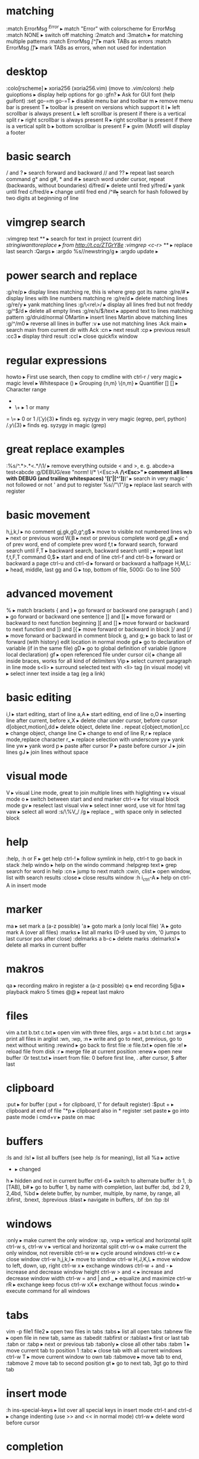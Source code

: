 * matching
:match ErrorMsg /^Error/                     ▸ match "Error" with colorscheme for ErrorMsg
:match NONE                                  ▸ switch off matching
:2match and :3match                          ▸ for matching multiple patterns
:match ErrorMsg /[^\t]\zs\t\+/               ▸ mark TABs as errors
:match ErrorMsg /[\t]/                       ▸ mark TABs as errors, when not used for indentation
* desktop
:colo[rscheme]                               ▸ xoria256 (xoria256.vim) (move to .vim/colors)
:help guioptions                             ▸ display help options for go
:gfn?                                        ▸ Ask for GUI font (help guifont)
:set go-=m go-=T                             ▸ disable menu bar and toolbar
    m                                        ▸ remove menu bar is present
    T                                        ▸ toolbar is present on versions which support it
    l                                        ▸ left scrollbar is always present
    L                                        ▸ left scrollbar is present if there is a vertical split
    r                                        ▸ right scrollbar is always present
    R                                        ▸ right scrollbar is present if there is a vertical split
    b                                        ▸ bottom scrollbar is present
    F                                        ▸ gvim (Motif) will display a footer
* basic search
/ and ?                                      ▸ search forward and backward
// and ??                                    ▸ repeat last search command
g* and g#, * and #                           ▸ search word under cursor, repeat (backwards, without boundaries)
d/fred/                                      ▸ delete until fred
y/fred/                                      ▸ yank until fred
c/fred/e                                     ▸ change until fred end
/^#\d\d                                      ▸ search for hash followed by two digits at beginning of line
* vimgrep search
:vimgrep text **                             ▸ search for text in project (current dir)
/stringiwanttoreplace                        ▸ from http://t.co/ZTGrY8e
:vimgrep /<c-r>// **                         ▸ replace last search
:Qargs                                       ▸
:argdo %s//newstring/g                       ▸
:argdo update                                ▸
* power search and replace
:g/re/p                                      ▸ display lines matching re, this is where grep got its name
:g/re/#                                      ▸ display lines with line numbers matching re
:g/re/d                                      ▸ delete matching lines
:g/re/y                                      ▸ yank matching lines
:g/\<re\>/                                   ▸ display all lines fred but not freddy
:g/^$/d                                      ▸ delete all empty lines
:g/re/s/$/text                               ▸ append text to lines matching pattern
:g/druid/normal OMartin                      ▸ insert lines Martin above matching lines
:g/^/m0                                      ▸ reverse all lines in buffer
:v                                           ▸ use not matching lines
:Ack main                                    ▸ search main from current dir with Ack
    :cn                                      ▸ next result
    :cp                                      ▸ previous result
    :cc3                                     ▸ display third result
    :ccl                                     ▸ close quickfix window
* regular expressions
howto                                        ▸ First use search, then copy to cmdline with ctrl-r /
    very    magic                            ▸ magic level
    \s      \s                               ▸ Whitespace
    ()      \(\)                             ▸ Grouping
    {n,m}   \{n,m}                           ▸ Quantifier
    []      []                               ▸ Character range
    *       *                                ▸ 0 or many
    +       \+                               ▸ 1 or many
    =       \=                               ▸ 0 or 1
/\v(.y){3}                                   ▸ finds eg. syzygy in very magic (egrep, perl, python)
/\(.y\)\{3}                                  ▸ finds eg. syzygy in magic (grep)
* great replace examples
:%s/^.*>\(.*\)<.*/\1/                        ▸ remove everything outside < and >, e. g. abcde>a test<abcde
:g/\s*DEBUG/exe "norm! I/* \<Esc>A */\<Esc>" ▸ comment all lines with DEBUG (and trailing whitespaces)
\v'(('\w|[^'])*)'                            ▸ search in very magic ' not followed or not ' and put to register
%s//"\1"/g                                   ▸ replace last search with register
* basic movement
h,j,k,l                                      ▸ no comment
gj,gk,g0,g^,g$                               ▸ move to visible not numbered lines
w,b                                          ▸ next or previous word
W,B                                          ▸ next or previous complete word
ge,gE                                        ▸ end of prev word, end of complete prev word
f,t                                          ▸ forward search, forward search until
F,T                                          ▸ backward search, backward search until
;                                            ▸ repeat last f,t,F,T command
0,$                                          ▸ start and end of line
ctrl-f and ctrl-b                            ▸ forward or backward a page
ctrl-u and ctrl-d                            ▸ forward or backward a halfpage
H,M,L:                                       ▸ head, middle, last
gg and G                                     ▸ top, bottom of file, 500G: Go to line 500
* advanced movement
%                                            ▸ match brackets
{ and }                                      ▸ go forward or backward one paragraph
( and )                                      ▸ go forward or backward one sentence
]] and [[                                    ▸ move forward or backward to next function beginning
][ and []                                    ▸ move forward or backward to next function end
]} and [{                                    ▸ move forward or backward in block
]/ and [/                                    ▸ move forward or backward in comment block
g, and g;                                    ▸ go back to last or forward (with history) edit location in normal mode
gd                                           ▸ go to declaration of variable (if in the same file)
gD                                           ▸ go to global definition of variable (ignore local declaration)
gf                                           ▸ open referenced file under cursor
ci(                                          ▸ change all inside braces, works for all kind of delimiters
Vip                                          ▸ select current paragraph in line mode
s<li>                                        ▸ surround selected text with <li> tag (in visual mode)
vit                                          ▸ select inner text inside a tag (eg a link)
* basic editing
i,I                                          ▸ start editing, start of line
a,A                                          ▸ start editing, end of line
o,O                                          ▸ inserting line after current, before
x,X                                          ▸ delete char under cursor, before cursor
d[object,motion],dd                          ▸ delete object, delete line . repeat
c[object,motion],cc                          ▸ change object, change line
C                                            ▸ change to end of line
R,r                                          ▸ replace mode,replace character
r_                                           ▸ replace selection with underscore
yy                                           ▸ yank line
yw                                           ▸ yank word
p                                            ▸ paste after cursor
P                                            ▸ paste before cursor
J                                            ▸ join lines
gJ                                           ▸ join lines without space
* visual mode
V                                            ▸ visual Line mode, great to join multiple lines with higlighting
v                                            ▸ visual mode
o                                            ▸ switch between start and end marker
ctrl-v                                       ▸ for visual block mode
gv                                           ▸ reselect last visual
viw                                          ▸ select inner word, use vit for html tag
vaw                                          ▸ select all word
:s/\%V_/ /g                                  ▸ replace _ with space only in selected block
* help
:help, :h or F                               ▸ get help
ctrl-!                                       ▸ follow symlink in help, ctrl-t to go back in stack
:help windo                                  ▸ help on the windo command
:helpgrep text                               ▸ grep search for word in help
:cn                                          ▸ jump to next match
:cwin, clist                                 ▸ open window, list with search results
:close                                       ▸ close results window
:h i_ctrl-A                                  ▸ help on ctrl-A in insert mode
* marker
ma                                           ▸ set mark a (a-z possible)
'a                                           ▸ goto mark a (only local file)
'A                                           ▸ goto mark A (over all files)
:marks                                       ▸ list all marks (0-9 used by vim, '0 jumps to last cursor pos after close)
:delmarks a b-c                              ▸ delete marks
:delmarks!                                   ▸ delete all marks in current buffer
* makros
qa                                           ▸ recording makro in register a (a-z possible)
q                                            ▸ end recording
5@a                                          ▸ playback makro 5 times
@@                                           ▸ repeat last makro
* files
vim a.txt b.txt c.txt                        ▸ open vim with three files, args = a.txt b.txt c.txt
:args                                        ▸ print all files in arglist
:wn, :wp, :n                                 ▸ write and go to next, previous, go to next without writing
:rewind                                      ▸ go back to first file
:e file.txt                                  ▸ open file
:e!                                          ▸ reload file from disk
:r                                           ▸ merge file at current position
:enew                                        ▸ open new buffer
:0r test.txt                                 ▸ insert from file: 0 before first line, . after cursor, $ after last
* clipboard
:put                                         ▸ for buffer (:put + for clipboard, \" for default register)
:$put +                                      ▸ clipboard at end of file
"*p                                          ▸ clipboard also in * register
:set paste                                   ▸ go into paste mode
i cmd+v                                      ▸ paste on mac
* buffers
:ls and :ls!                                 ▸ list all buffers (see help :ls for meaning), list all
    %a                                       ▸ active
    #                                        ▸ alternate
    +                                        ▸ changed
    h                                        ▸ hidden and not in current buffer
ctrl-6                                       ▸ switch to alternate buffer
:b 1, :b [TAB], b#                           ▸ go to buffer 1, by name with completion, last buffer
:bd, :bd 2 9, 2,4bd, %bd                     ▸ delete buffer, by number, multiple, by name, by range, all
:bfirst, :bnext, :bprevious :blast           ▸ navigate in buffers, :bf :bn :bp :bl
* windows
:only                                        ▸ make current the only window
:sp, :vsp                                    ▸ vertical and horizontal split
ctrl-w s, ctrl-w v                           ▸ vertical and horizontal split
ctrl-w o                                     ▸ make current the only window, not reversible
ctrl-w w                                     ▸ cycle around windows
ctrl-w c                                     ▸ close window
ctrl-w h,j,k,l                               ▸ move to window
ctrl-w H,J,K,L                               ▸ move window to left, down, up, right
ctrl-w x                                     ▸ exchange windows
ctrl-w + and -                               ▸ increase and decrease window height
ctrl-w > and <                               ▸ increase and decrease window width
ctrl-w = and | and _                         ▸ equalize and maximize
ctrl-w rR                                    ▸ exchange keep focus
ctrl-w xX                                    ▸ exchange without focus
:windo                                       ▸ execute command for all windows
* tabs
vim -p file1 file2                           ▸ open two files in tabs
:tabs                                        ▸ list all open tabs
:tabnew file                                 ▸ open file in new tab, same as :tabedit
:tabfirst or :tablast                        ▸ first or last tab
:tabn or :tabp                               ▸ next or previous tab
:tabonly                                     ▸ close all other tabs
:tabm 1                                      ▸ move current tab to position 1
:tabc                                        ▸ close tab with all current windows
ctrl-w T                                     ▸ move current window to own tab
:tabmove                                     ▸ move tab to end, :tabmove 2 move tab to second position
gt                                           ▸ go to next tab, 3gt go to third tab
* insert mode
:h ins-special-keys                          ▸ list over all special keys in insert mode
ctrl-t and ctrl-d                            ▸ change indenting (use >> and << in normal mode)
ctrl-w                                       ▸ delete word before cursor
* completion
:h ins-completion                            ▸ help on completion
:h complete                                  ▸ options for sources of completion, show with :set complete
ctrl-n                                       ▸ find next match of previous word
ctrl-p                                       ▸ find prev match of previous word
ctrl-x ctrl-l                                ▸ match whole line
ctrl-x ctrl-f                                ▸ File name completion (includes), navigate with ctrl-n, ctrl-p
* folding
zk                                           ▸ up
zM                                           ▸ all
zm                                           ▸ decr
zC                                           ▸ curr
zc                                           ▸ close
za                                           ▸ toggle
zA                                           ▸ curr
zo                                           ▸ open
z0                                           ▸ curr
zr                                           ▸ incr
zR                                           ▸ all
zj                                           ▸ down
zf/string                                    ▸ creates a fold from the cursor to string
zd                                           ▸ deletes the fold at the cursor
zE                                           ▸ deletes all folds
[z                                           ▸ move to start of open fold
]z                                           ▸ move to end of open fold
:set foldmethod=                             ▸ fold according to method
    indent                                   ▸ use spaces or tabs
    syntax                                   ▸ language features
    marker                                   ▸ use markers
    diff                                     ▸ fold unchanged text
    expr                                     ▸ custom, code-driven folding
    manual                                   ▸ select ranges to fold
:set foldcolumn=3                            ▸ show folding in separate column
* vimdiff
ctrl+w ctrl+w                                ▸ switch windows
do                                           ▸ diff obtain
dp                                           ▸ diff put
[c                                           ▸ previous difference
]c                                           ▸ next difference
:diffupdate                                  ▸ diff update
zo                                           ▸ open folded text
zc                                           ▸ close folded text
* useful stuff
ctrl-v                                       ▸ take next thing literally
ctrl-a, ctrl-x                               ▸ add or substract a count to a number under cursor or after
:g/item/norm 20                              ▸ add 20 to numbers in lines matching item (ctrl-v ctrl-a)
:%s/\s\+$//                                  ▸ remove all blanks at end of lines (\s\+ = Space)
/\t                                          ▸ show all tabs
/\s\+$                                       ▸ show all trailing whitespaces
:set list                                    ▸ show line endings
:set list!                                   ▸ revert setting
:set listchars=tab:\>\.,eol:$                ▸ show tabs as >... and eol as $
* tags and taglist plugin
find /src -name "*.c" | xargs etags          ▸ create tagfile, also with "*.h" files with option -or
:set tags=tagfile                            ▸ use tagfile, navigation like in help
:tags                                        ▸ show tagstack
:tag and :pop                                ▸ move up and down the stack
:tselect and :ptselect                       ▸ show list ov available tags (with preview)
:tnext and :tprev                            ▸ move up and down in taglist
:TlistOpen                                   ▸ open tagbrowser from taglist plugin
* changelist and jumplist
g;                                           ▸ go to last edit location, step by step, forward with g,
:changes                                     ▸ look at the changelist
ctrl-o and i                                 ▸ forward and backward in jumplist
:jumps                                       ▸ look at the jumplist
ctrl-]                                       ▸ jump back a hyperlink in help
* cscope
find . -name "*.c" > cscope.files            ▸ create file listing
cscope -b                                    ▸ build database, navigation like in help
:help cscope                                 ▸ get help
* autocompletion
ctrl-n                                       ▸ autocomplete current word, search forward
ctrl-p                                       ▸ autocomplete current word, search backwards
:set dictionary+=/path/to/file               ▸ add own dictionary
ctrl-x and                                   ▸
  ctrl-k                                     ▸ lookup for keyword in dictionary
  ctrl-l                                     ▸ complete whole lines of the text
  ctrl-n                                     ▸ complete words from the current buffer
  ctrl-k                                     ▸ complete words from the dictionaries
  ctrl-t                                     ▸ complete words from the thesaurus
  ctrl-i                                     ▸ words from the current and included fles
  S                                          ▸ spelling the suggestions
* registers
"a                                           ▸ use register a
"ayy and "ap                                 ▸ yank and paste over a
"0                                           ▸ contains always last yanked
"zde                                         ▸ delete word (de) and save in register z
:registers                                   ▸ see all contents
"+ or "*                                     ▸ system clipboard
* spell checking
:set spell                                   ▸ enable spell checking
:set spelllang=de,en                         ▸ switch to German and English
z=                                           ▸ ask suggestion in normal mode
1z=                                          ▸ take first suggestion without list
:set spellsuggest=5                          ▸ suggest only 5 alternatives
]s [s                                        ▸ go to next or previous word
:set spelllang=en_gb                         ▸ set language to british english
zG                                           ▸ add to internal wordlist (valid for one session)
zg                                           ▸ add to spellfile (default in .vim/spell)
zw                                           ▸ mark good word as bad
zug, zuw                                     ▸ undo zg, zw
* file explorer
enter                                        ▸ go to directory
-                                            ▸ go up one directory
:e. or :sp.                                  ▸ (all split commands) open explorer in current directory
:E, :Vex, :Sex                               ▸ (Explore) open explorer from path of last opened file
%                                            ▸ create new file
d                                            ▸ new directory
R                                            ▸ rename
D                                            ▸ delete
* directory editor
:e Directory                                 ▸ open directory in dired
    i                                        ▸ change view: thin,long,wide,tree
    s                                        ▸ sort on name,time,size
    r                                        ▸ reverse sortorder
    gh                                       ▸ hide, unhide dotfile
    <Enter>                                  ▸ open dir,file
    x                                        ▸ open file with corresponding app
    d                                        ▸ rename dir
    D                                        ▸ delete
    R                                        ▸ move dir
    -                                        ▸ go up one level
* vim runtime
:set rtp                                     ▸ runtime path for tayloring vim, create structure in home directory
:helptags                                    ▸ recreate tag on some directory, eg. ~/.vim/docs
* nice to know
=                                            ▸ filter with equalprg, standard C-indent, :help = auto indenting
1G=G                                         ▸ format whole file
:set paste                                   ▸ go to paste mode to disable "stair" effect when copying code
:!xxd and :!xxd -r                           ▸ convert to hex and back
:map, :vmap or imap                          ▸ show current bindings
:map ,jj                                     ▸ show binding for that key
:unmap ,jj                                   ▸ unmap binding
:set syntax=c                                ▸ enable syntax highlighting
@:                                           ▸ repeat last command
:version                                     ▸ display version string and home directories
* plugin matchit
let b:match_words = '\<if\>:\<else\>'        ▸ switch between if and else
%                                            ▸ forwards
g%                                           ▸ backwards
* tabulator and whitespaces
:set [no]exandtab                            ▸ switch indent mode
retab!                                       ▸ switch from tabs to spaces and vice versa
hi NonText guifg=#4a4a59                     ▸ invisible colors for list (colorscheme)
hi SpecialKey guifg=#4a4a59                  ▸ invisible colors for list (colorscheme)
ctrl-v uxxxx                                 ▸ insert unicode (not sign 00ac, triangle 25b8)
* formatting
gq                                           ▸ format with external formatter, movement or visual
gqip                                         ▸ format paragraph with external formatter
:set formatprg=par\ -w40req                  ▸ use par as formatting tool width 40
    -r                                       ▸ pad empty lines
    -e                                       ▸ remove unnecessary lines
    -q                                       ▸ handle nested quotes
* filename and path
echo expand('%')                             ▸ echo current filename
:p:h                                         ▸ for absolute path without filename
:cd %:p:h                                    ▸ change to path of current file
%%                                           ▸ expand filename in commandline
* colorschemes
$MYVIMRUNTIME/colors                         ▸ colorscheme directory
:highlight                                   ▸ change color of items
guibg=NONE                                   ▸ override default
highlight link new existing                  ▸ use the same formatting
hexHighlight.vim                             ▸ script for helping with colors
gihtub sickill coloration                    ▸ convert textmate schemes to vim
vim-tocterm                                  ▸ convert gui themes to colored term schemes
* indentation
==                                           ▸ autoindent current line
5==                                          ▸ autoindent 5 lines
:set equalprg=extern                         ▸ set external formatter program
vi}                                          ▸ visual select region with }, i = inside the braces
=i}                                          ▸ format this block (indent commands can go with motion)
* command window
/ ctrl-p                                     ▸ bring up last search result
ctrl-p and n                                 ▸ go back and forth
q/                                           ▸ bring up command line window for search
1:                                           ▸ bring up command line window for commands
:s//replace                                  ▸ use the last search command for replace
ctrl-f                                       ▸ swith from command line to window
comm1 | comm2                                ▸ run two commands sequentally
* tabularize
:Tab /=                                      ▸ align lines on =, search up and down for matching lines or visual
:Tab /:\zs                                   ▸ matches char after :
:Tab /|                                      ▸ matches multiple | (like org table)
* fugitive
** reference
:Git add %                                   ▸ add current file
:Git rm %                                    ▸ delete current file
:Git mv % path                               ▸ move current file
:Git checkout %                              ▸ checkout current file
:Gread                                       ▸ git checkout
:Gwrite                                      ▸ git add
:Gremove                                     ▸ git rm
:Gmove path                                  ▸ git mv / means repo root
:Gcommit                                     ▸ open split window to commit
:Gblame                                      ▸ open split window for blame
:Gstatus                                     ▸ open git status window
    ctrl-n and p                             ▸ go to next, prev file
    R                                        ▸ reload tatus
    -                                        ▸ git add, reset (staged), also visual mode
    dp                                       ▸ add (untracked files)
    <CR>                                     ▸ edit
    C                                        ▸ commit
    cA                                       ▸ commit --amend --reuse-message=HEAD
    ca                                       ▸ commit --amend
    D                                        ▸ diff, same as dv
    ds                                       ▸ diff horizontally
    dp                                       ▸ diff patch
    O                                        ▸ tab edit
    o                                        ▸ split edit
    p                                        ▸ add --patch, reset --patch (staged) no highlighting
    q                                        ▸ close status
:Gedit :file                                 ▸ open index version of file
:Gedit :0                                    ▸ open index version of current file
:Gdiff                                       ▸ open file in diff mode, index left
    :Gwrite                                  ▸ write working to index (right window)
    :Gread                                   ▸ write index to working (right window)
    :diffget and diffput                     ▸ state single hunks
:Gdiff                                       ▸ also for merge conflicts
    //2                                      ▸ target branch
    //3                                      ▸ merge branch
    :diffget and diffput                     ▸ state single hunks
    dp                                       ▸ works in three-way diff, put to working copy
    :Gwrite                                  ▸ use to save and close diff windows
    :Gwrite from either branch               ▸ take target or merge completely and save
:Gedit branch:file                           ▸ open file from branch in readonly buffer
    :Gsplit                                  ▸ split
    :Gvsplit                                 ▸ vertical split
    :Gtabedit                                ▸ tab
:Gedit                                       ▸ open working tree version
:Gedit sha                                   ▸ open git object whit sha
    browse and enter                         ▸ change to object
    inspecting tree, press a                 ▸ switch to sha mode
    enter                                    ▸ inspect file
    C                                        ▸ jump to commit object
    place file on diff, enter                ▸ show diff in vimdiff
    :Gedit                                   ▸ take you back to working tree version
    :Gbrowse                                 ▸ open object on Github, works with visual mode
:Gedit head^                                 ▸ open commit object of last commit
:Glog                                        ▸ open all history in buffers
:Glog -10                                    ▸ open last 10 history in buffers
:Glog -10 --reverse                          ▸ open first 10 history in buffers
:Glog -1 --until=yesterday                   ▸ open yesterday version
:Glog --                                     ▸ open commit buffers
:Glog -- %                                   ▸ open commit buffers for current file
    :cnext, cprevious                        ▸ go to next, previous state, unimpaired has mappings
    :cfirst, clast                           ▸ go to first, last, unimpaired has mappings
    :copen                                   ▸ reopen file list (error buffer)
    :Gedit                                   ▸ go back to working copy
:Ggrep word                                  ▸ grep for word in working tree
:Ggrep 'word' exp                            ▸ grep for word in branch exp
:Ggrep 'word' tagname or sha                 ▸ grep for word in specific commit
:Glog --grep=word --                         ▸ grep for word commit messages
:Glog -Sword --                              ▸ search for commits which added or removed word
** cheat sheet
*** complement command line
:Git checkout master :: check out master branch
:Gwrite = :Git add %
:Gremove = :Git rm %
:Gread = :Git checkout %
:Gmove test.txt = :Git mv % test.txt
:Gcommit = open split commit window
:Gblame = open split window with blame
*** gstatus
ctrl-n and ctrl-p = navigating up and down
- = git add and git reset, also in visual mode
p = git add --patch
enter = open file
C = git commit
*** browsing git objects
**** open objects
:Gedit :path/to/file = open index version of file
split windows : Gsplit, Gvsplit, Gtabedit
:Gedit branch:path/to/file = open index branch version of file
:Gedit :0 = open index version of current file
:Gedit sha1 : open git object
**** navigation
enter = open object under cursor, also for diff in commit objects
a = toggle ls-tree view with sha1 and type
:edit %:h = go to tree object of current file, also ..
**** examine history
:Glog -10 = load last 10 revs to quickfix
:cnext = go to previous version
with unimpaired : [q ]q and [Q ]Q
go back with :Gedit
:Glog -- = add commits to quickfix
:Glog -- % = add commits to quickfix for current file
**** searching history
:Ggrep test = search for test in current working dir
:Ggrep test master = search for test in different branch
:Ggrep test sha1 = search for test in commit
:Glog --grep=test -- = search for test in commit messages
:Glog -Stest -- = search for commits with test in diff
*** diff
do and dp = diff obtain and diff put + diff update
[c = jump to previous change
]c = jump to next change
*** resolving merge conflicts
conflicts : first part from target, second from merge
:Gdiff = open 3 way diff windows
left : target branch : //2
middle : working copy : filename
right : merge branch : //3
dp works without bufspec
[c = jump to previous change
]c = jump to next change
:Gwrite = close and write index
:Gwrite! (in target or merge) = keep this file entirely
* plugin tasklist
<leader>t                                    ▸ generate tasklist for TODO, FIXME
* pyclewn debugger
- import clewn.vim as vim; vim.pdb()
- Cmapkeys
  - B: list all breaks
  - A: print argument list of current function
  - S: step
  - R: continue until return
  - C: continue
  - W: where
  - Ctrl-z: interrupt pdb process
  - Ctrl-n: next
  - Ctrl-u: up
  - Ctrl-d: down
  - Ctrl-b: set breakpoint
  - Ctrl-e: clear breakpoint
  - Ctrl-p: print value under cursor
* pdb commands
  - h(help) [command]
  - w(here)
  - d(own)
  - u(p)
  - b(reak) [[filename:]lineno | function[,condition]]
  - tbreak [[filename:]lineno | function[,condition]]
  - cl(ear) [filename:]lineno | bpnumber [bpnumber ...]]
  - disable [bpnumber [bpnumber ...]
  - enable [bpnumber [bpnumber ...]
  - ignore bpnumber [count]
  - condition bpnumber [condition]
  - commands bpnumber
  - s(tep)
  - n(ext)
  - unt(il)
  - r(eturn)
  - c(cont)
  - l(ist)
  - a(rgs)
  - p expression
  - pp expression
  - alias [name [command]]
  - unalias name
  - [!]statement
  - run [args ...]
* vundle
 i  :  run :BundleInstall with name taken from line cursor is positioned on
 I  :  same as i, but runs :BundleInstall! to update bundle
 D  :  delete selected bundle( be careful not to remove local modifications)
 c  :  run :BundleClean
 s  :  run :BundleSearch
 R  :  fetch fresh script list from server

